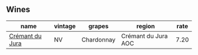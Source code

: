 :PROPERTIES:
:ID:                     1d1361b2-c864-4850-98de-07f06764f992
:END:

** Wines
:PROPERTIES:
:ID:                     fe52e9f1-011b-4bcf-92fd-aa19958af9d0
:END:

#+attr_html: :class wines-table
|                                                         name | vintage |     grapes |              region | rate |
|--------------------------------------------------------------+---------+------------+---------------------+------|
| [[barberry:/wines/6c2c4740-c3e0-44e9-9617-6246498ca0d6][Crémant du Jura]] |      NV | Chardonnay | Crémant du Jura AOC | 7.20 |
